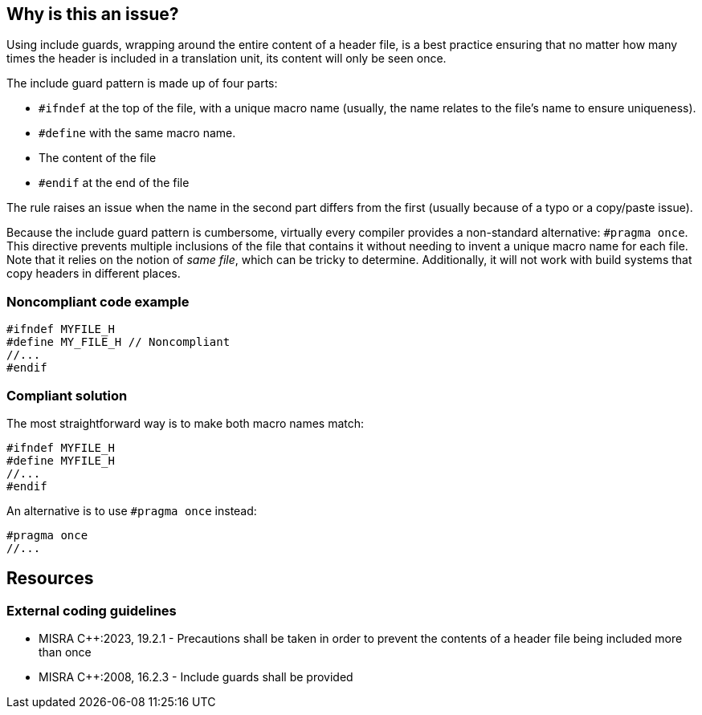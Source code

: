 == Why is this an issue?

Using include guards, wrapping around the entire content of a header file, is a best practice ensuring that no matter how many times the header is included in a translation unit, its content will only be seen once. 


The include guard pattern is made up of four parts:

* ``++#ifndef++`` at the top of the file, with a unique macro name (usually, the name relates to the file's name to ensure uniqueness).
* ``++#define++`` with the same macro name.
* The content of the file
* ``++#endif++`` at the end of the file

The rule raises an issue when the name in the second part differs from the first (usually because of a typo or a copy/paste issue).

Because the include guard pattern is cumbersome, virtually every compiler provides a non-standard alternative: ``++#pragma once++``. This directive prevents multiple inclusions of the file that contains it without needing to invent a unique macro name for each file. Note that it relies on the notion of _same file_, which can be tricky to determine. Additionally, it will not work with build systems that copy headers in different places.

=== Noncompliant code example

[source,cpp,diff-id=1,diff-type=noncompliant]
----
#ifndef MYFILE_H
#define MY_FILE_H // Noncompliant
//...
#endif
----


=== Compliant solution

The most straightforward way is to make both macro names match:

[source,cpp,diff-id=1,diff-type=compliant]
----
#ifndef MYFILE_H
#define MYFILE_H
//...
#endif
----

An alternative is to use ``++#pragma once++`` instead:
[source,cpp,diff-id=1,diff-type=compliant]
----
#pragma once
//...
----

== Resources
=== External coding guidelines
// MISRA 23 : Replace by an automated mechanism M23_207
* MISRA {cpp}:2023, 19.2.1 - Precautions shall be taken in order to prevent the contents of a header file being included more than once
* MISRA {cpp}:2008, 16.2.3 - Include guards shall be provided

ifdef::env-github,rspecator-view[]

'''
== Implementation Specification
(visible only on this page)

=== Message

Replace this macro definition with header guard macro.


=== Highlighting

macro definition

endif::env-github,rspecator-view[]
